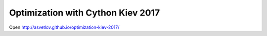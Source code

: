 Optimization with Cython Kiev 2017
====================================

Open http://asvetlov.github.io/optimization-kiev-2017/
